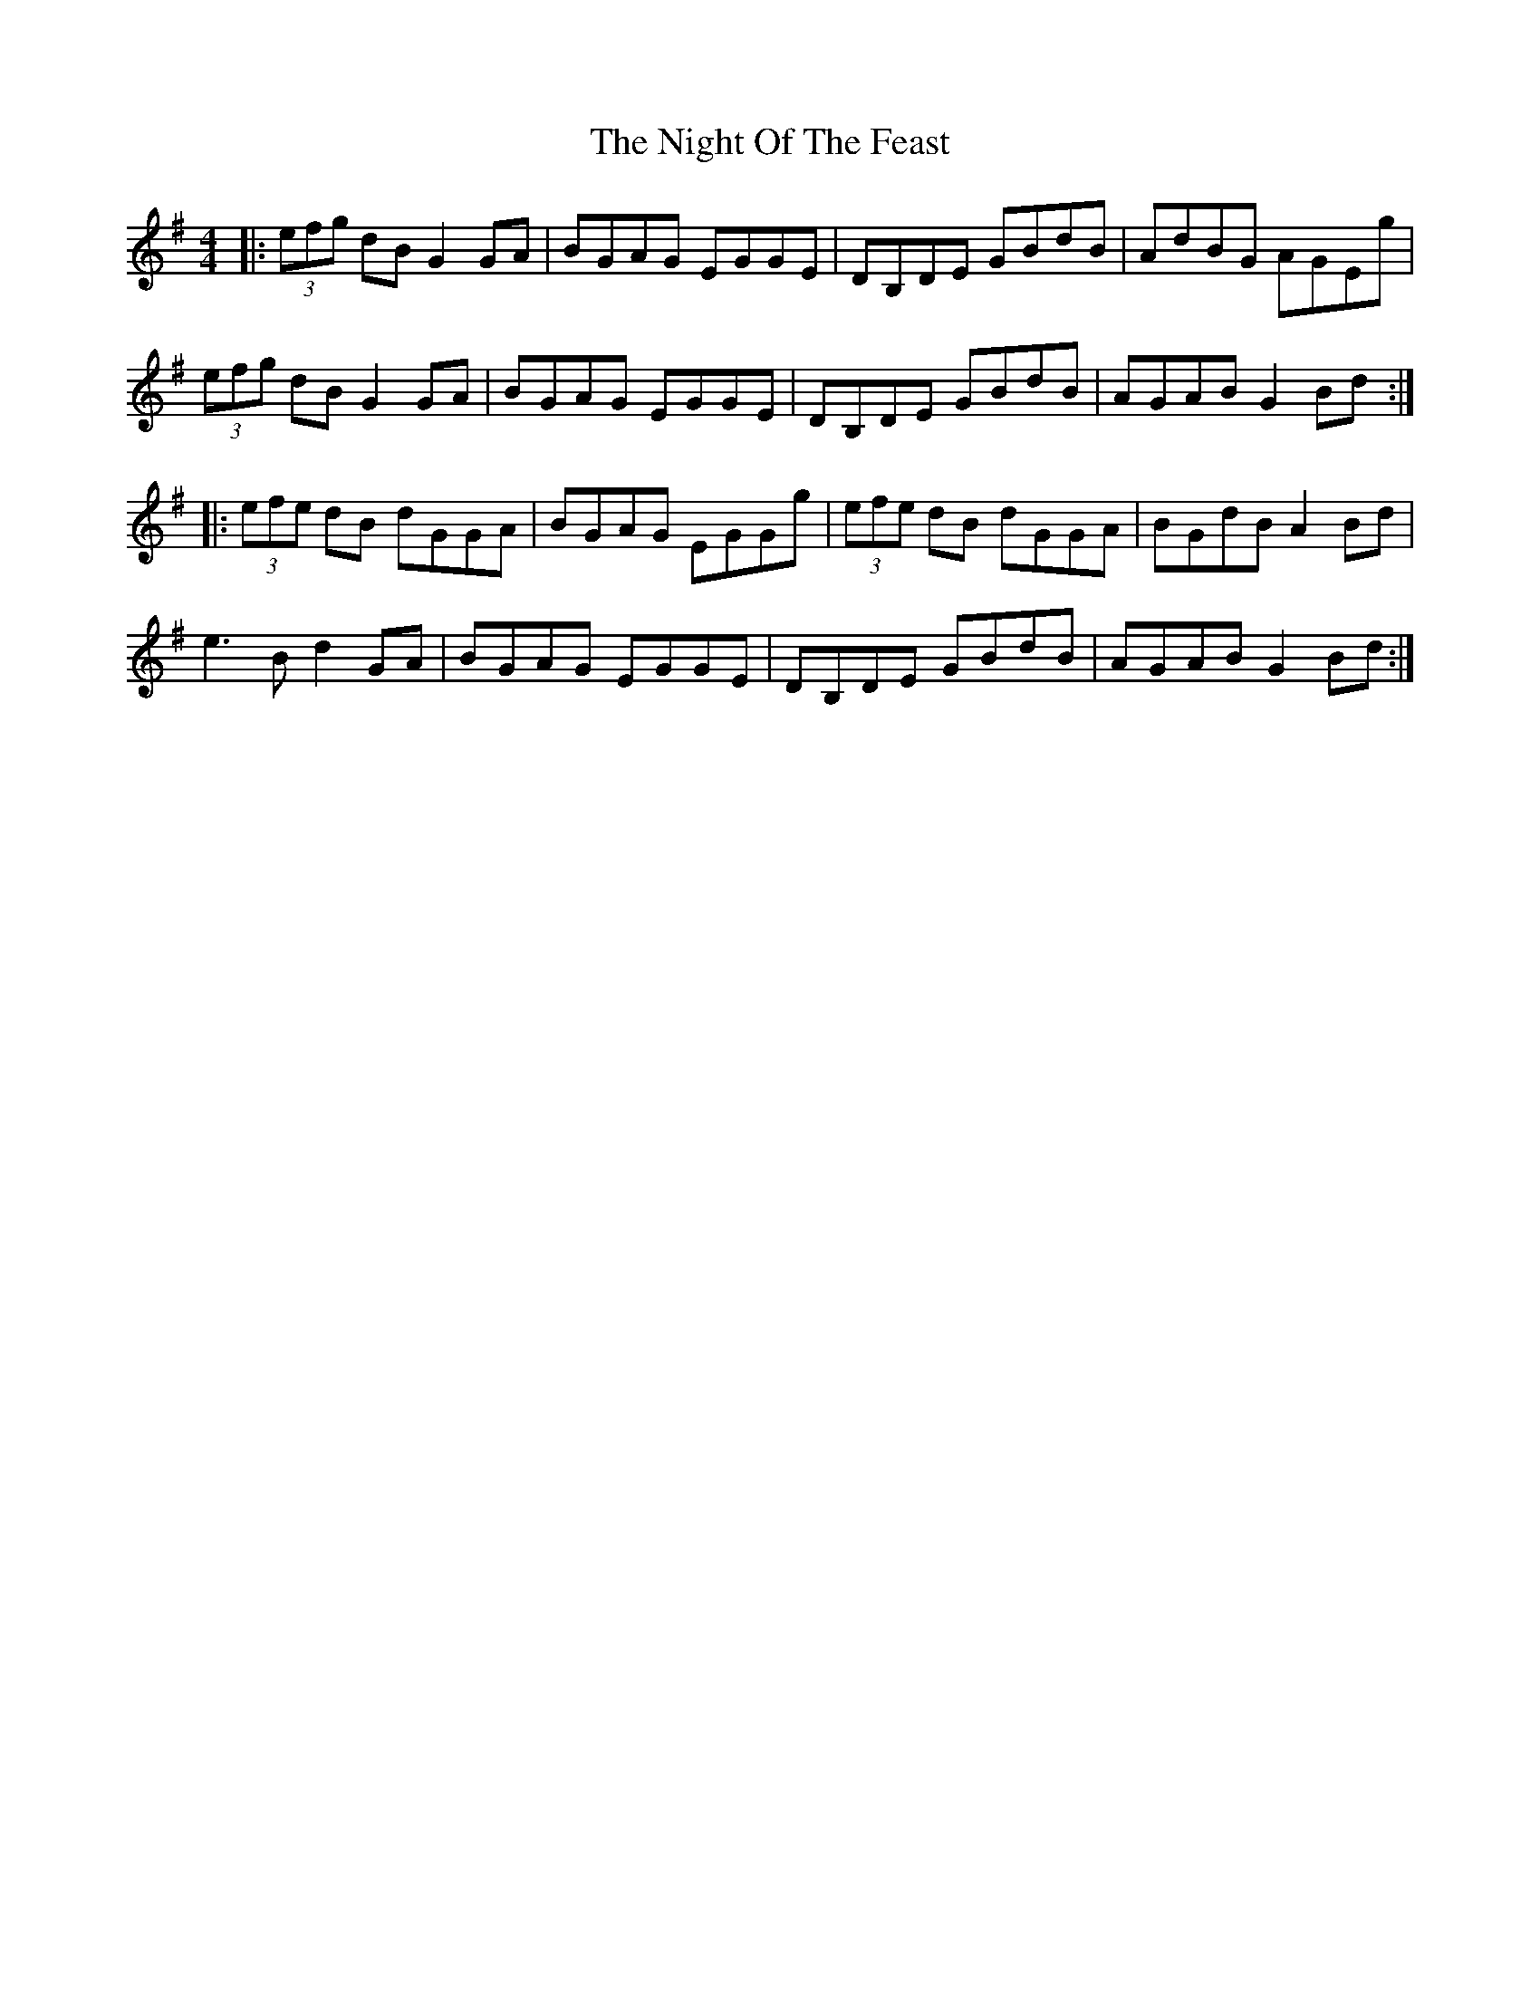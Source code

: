 X: 29458
T: Night Of The Feast, The
R: reel
M: 4/4
K: Gmajor
|:(3efg dB G2 GA|BGAG EGGE|DB,DE GBdB|AdBG AGEg|
(3efg dBG2 GA|BGAG EGGE|DB,DE GBdB|AGAB G2Bd:|
|:(3efe dB dGGA|BGAG EGGg|(3efe dB dGGA|BGdB A2 Bd|
e3 B d2 GA|BGAG EGGE|DB,DE GBdB|AGAB G2 Bd:|

